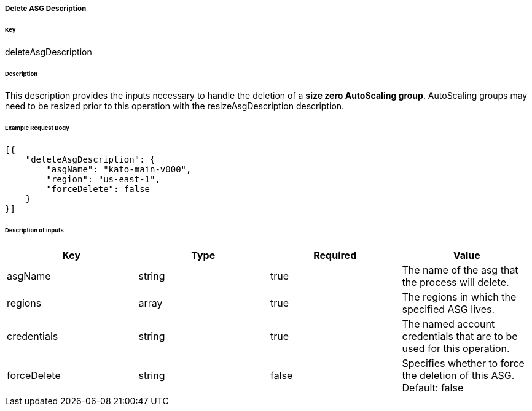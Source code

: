 ===== Delete ASG Description

====== Key

+deleteAsgDescription+

====== Description

This description provides the inputs necessary to handle the deletion of a *size zero AutoScaling group*. AutoScaling groups may need to be resized prior to this operation with the +resizeAsgDescription+ description.

====== Example Request Body
[source,javascript]
----
[{
    "deleteAsgDescription": {
        "asgName": "kato-main-v000",
        "region": "us-east-1",
        "forceDelete": false
    }
}]
----

====== Description of inputs

[width="100%",frame="topbot",options="header,footer"]
|======================
|Key               | Type   | Required | Value
|asgName           | string | true     | The name of the asg that the process will delete.
|regions           | array  | true     | The regions in which the specified ASG lives.
|credentials       | string | true     | The named account credentials that are to be used for this operation.
|forceDelete       | string | false    | Specifies whether to force the deletion of this ASG. Default: false
|======================

